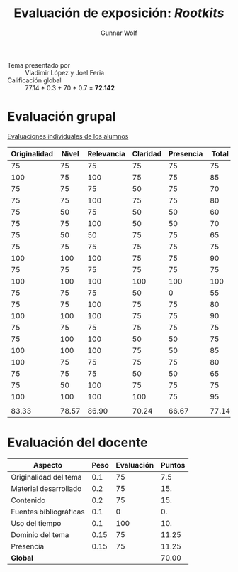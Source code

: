 #+title: Evaluación de exposición: /Rootkits/
#+author: Gunnar Wolf

- Tema presentado por :: Vladimir López y Joel Feria
- Calificación global :: 77.14 * 0.3 + 70 * 0.7 = *72.142*

* Evaluación grupal

[[./evaluacion_alumnos.pdf][Evaluaciones individuales de los alumnos]]

|--------------+-------+------------+----------+-----------+-------|
| Originalidad | Nivel | Relevancia | Claridad | Presencia | Total |
|--------------+-------+------------+----------+-----------+-------|
|           75 |    75 |         75 |       75 |        75 |    75 |
|          100 |    75 |        100 |       75 |        75 |    85 |
|           75 |    75 |         75 |       50 |        75 |    70 |
|           75 |    75 |        100 |       75 |        75 |    80 |
|           75 |    50 |         75 |       50 |        50 |    60 |
|           75 |    75 |        100 |       50 |        50 |    70 |
|           75 |    50 |         50 |       75 |        75 |    65 |
|           75 |    75 |         75 |       75 |        75 |    75 |
|          100 |   100 |        100 |       75 |        75 |    90 |
|           75 |    75 |         75 |       75 |        75 |    75 |
|          100 |   100 |        100 |      100 |       100 |   100 |
|           75 |    75 |         75 |       50 |         0 |    55 |
|           75 |    75 |        100 |       75 |        75 |    80 |
|          100 |   100 |        100 |       75 |        75 |    90 |
|           75 |    75 |         75 |       75 |        75 |    75 |
|           75 |   100 |        100 |       50 |        50 |    75 |
|          100 |   100 |        100 |       75 |        50 |    85 |
|          100 |    75 |         75 |       75 |        75 |    80 |
|           75 |    75 |         75 |       50 |        50 |    65 |
|           75 |    50 |        100 |       75 |        75 |    75 |
|          100 |   100 |        100 |      100 |        75 |    95 |
|              |       |            |          |           |       |
|--------------+-------+------------+----------+-----------+-------|
|        83.33 | 78.57 |      86.90 |    70.24 |     66.67 | 77.14 |
|--------------+-------+------------+----------+-----------+-------|
#+TBLFM: @>$1..@>$6=vmean(@II..@III-1); f-2::@2$>..@>>>$>=vmean($1..$5); f-2


* Evaluación del docente

| *Aspecto*              | *Peso* | *Evaluación* | *Puntos* |
|------------------------+--------+--------------+----------|
| Originalidad del tema  |    0.1 |           75 |      7.5 |
| Material desarrollado  |    0.2 |           75 |      15. |
| Contenido              |    0.2 |           75 |      15. |
| Fuentes bibliográficas |    0.1 |            0 |       0. |
| Uso del tiempo         |    0.1 |          100 |      10. |
| Dominio del tema       |   0.15 |           75 |    11.25 |
| Presencia              |   0.15 |           75 |    11.25 |
|------------------------+--------+--------------+----------|
| *Global*               |        |              |    70.00 |
#+TBLFM: @<<$4..@>>$4=$2*$3::$4=vsum(@<<..@>>);f-2

